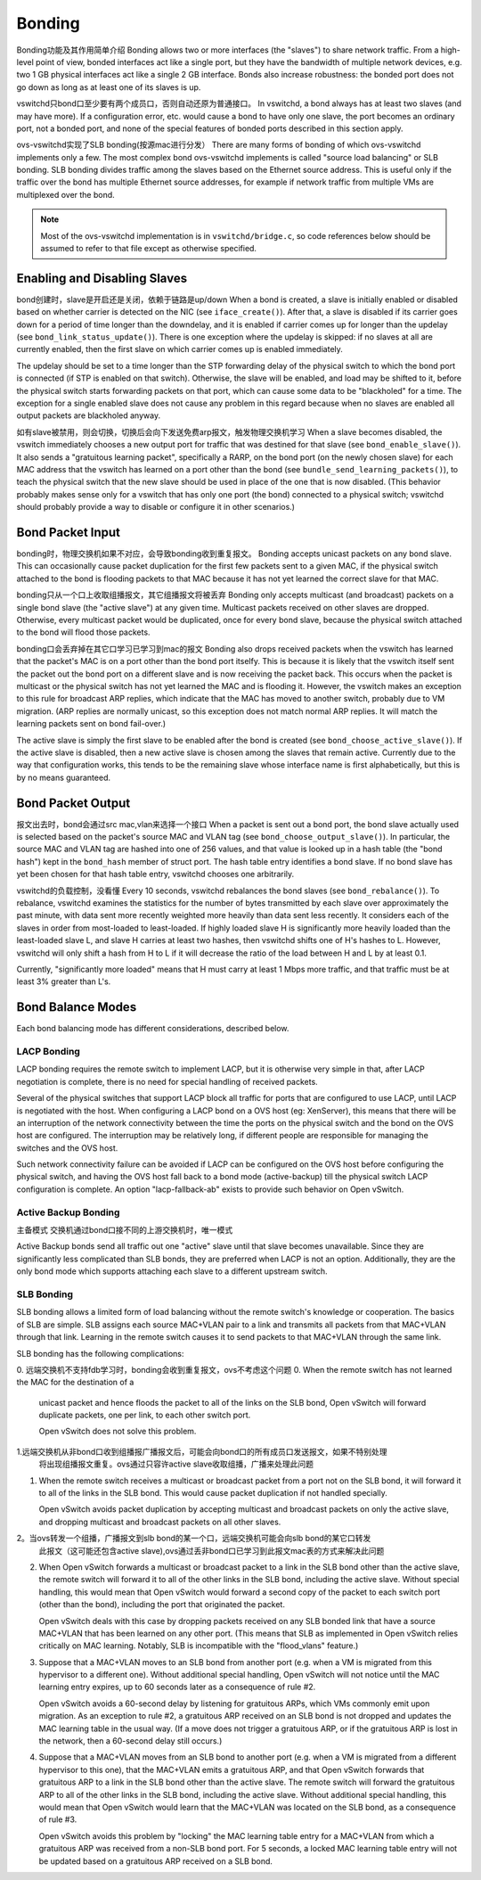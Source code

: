 ..
      Licensed under the Apache License, Version 2.0 (the "License"); you may
      not use this file except in compliance with the License. You may obtain
      a copy of the License at

          http://www.apache.org/licenses/LICENSE-2.0

      Unless required by applicable law or agreed to in writing, software
      distributed under the License is distributed on an "AS IS" BASIS, WITHOUT
      WARRANTIES OR CONDITIONS OF ANY KIND, either express or implied. See the
      License for the specific language governing permissions and limitations
      under the License.

      Convention for heading levels in Open vSwitch documentation:

      =======  Heading 0 (reserved for the title in a document)
      -------  Heading 1
      ~~~~~~~  Heading 2
      +++++++  Heading 3
      '''''''  Heading 4

      Avoid deeper levels because they do not render well.

=======
Bonding
=======

Bonding功能及其作用简单介绍
Bonding allows two or more interfaces (the "slaves") to share network traffic.
From a high-level point of view, bonded interfaces act like a single port, but
they have the bandwidth of multiple network devices, e.g. two 1 GB physical
interfaces act like a single 2 GB interface.  Bonds also increase robustness:
the bonded port does not go down as long as at least one of its slaves is up.

vswitchd只bond口至少要有两个成员口，否则自动还原为普通接口。
In vswitchd, a bond always has at least two slaves (and may have more).  If a
configuration error, etc. would cause a bond to have only one slave, the port
becomes an ordinary port, not a bonded port, and none of the special features
of bonded ports described in this section apply.

ovs-vswitchd实现了SLB bonding(按源mac进行分发）
There are many forms of bonding of which ovs-vswitchd implements only a few.
The most complex bond ovs-vswitchd implements is called "source load balancing"
or SLB bonding.  SLB bonding divides traffic among the slaves based on the
Ethernet source address.  This is useful only if the traffic over the bond has
multiple Ethernet source addresses, for example if network traffic from
multiple VMs are multiplexed over the bond.

.. note::

   Most of the ovs-vswitchd implementation is in ``vswitchd/bridge.c``, so code
   references below should be assumed to refer to that file except as otherwise
   specified.


Enabling and Disabling Slaves
-----------------------------

bond创建时，slave是开启还是关闭，依赖于链路是up/down
When a bond is created, a slave is initially enabled or disabled based on
whether carrier is detected on the NIC (see ``iface_create()``).  After that, a
slave is disabled if its carrier goes down for a period of time longer than the
downdelay, and it is enabled if carrier comes up for longer than the updelay
(see ``bond_link_status_update()``).  There is one exception where the updelay
is skipped: if no slaves at all are currently enabled, then the first slave on
which carrier comes up is enabled immediately.

The updelay should be set to a time longer than the STP forwarding delay of the
physical switch to which the bond port is connected (if STP is enabled on that
switch).  Otherwise, the slave will be enabled, and load may be shifted to it,
before the physical switch starts forwarding packets on that port, which can
cause some data to be "blackholed" for a time.  The exception for a single
enabled slave does not cause any problem in this regard because when no slaves
are enabled all output packets are blackholed anyway.

如有slave被禁用，则会切换，切换后会向下发送免费arp报文，触发物理交换机学习
When a slave becomes disabled, the vswitch immediately chooses a new output
port for traffic that was destined for that slave (see
``bond_enable_slave()``).  It also sends a "gratuitous learning packet",
specifically a RARP, on the bond port (on the newly chosen slave) for each MAC
address that the vswitch has learned on a port other than the bond (see
``bundle_send_learning_packets()``), to teach the physical switch that the new
slave should be used in place of the one that is now disabled.  (This behavior
probably makes sense only for a vswitch that has only one port (the bond)
connected to a physical switch; vswitchd should probably provide a way to
disable or configure it in other scenarios.)

Bond Packet Input
-----------------

bonding时，物理交换机如果不对应，会导致bonding收到重复报文。
Bonding accepts unicast packets on any bond slave.  This can occasionally cause
packet duplication for the first few packets sent to a given MAC, if the
physical switch attached to the bond is flooding packets to that MAC because it
has not yet learned the correct slave for that MAC.

bonding只从一个口上收取组播报文，其它组播报文将被丢弃
Bonding only accepts multicast (and broadcast) packets on a single bond slave
(the "active slave") at any given time.  Multicast packets received on other
slaves are dropped.  Otherwise, every multicast packet would be duplicated,
once for every bond slave, because the physical switch attached to the bond
will flood those packets.

bonding口会丢弃掉在其它口学习已学习到mac的报文
Bonding also drops received packets when the vswitch has learned that the
packet's MAC is on a port other than the bond port itselfy.  This is because it
is likely that the vswitch itself sent the packet out the bond port on a
different slave and is now receiving the packet back.  This occurs when the
packet is multicast or the physical switch has not yet learned the MAC and is
flooding it.  However, the vswitch makes an exception to this rule for
broadcast ARP replies, which indicate that the MAC has moved to another switch,
probably due to VM migration.  (ARP replies are normally unicast, so this
exception does not match normal ARP replies.  It will match the learning
packets sent on bond fail-over.)

The active slave is simply the first slave to be enabled after the bond is
created (see ``bond_choose_active_slave()``).  If the active slave is disabled,
then a new active slave is chosen among the slaves that remain active.
Currently due to the way that configuration works, this tends to be the
remaining slave whose interface name is first alphabetically, but this is by no
means guaranteed.

Bond Packet Output
------------------

报文出去时，bond会通过src mac,vlan来选择一个接口
When a packet is sent out a bond port, the bond slave actually used is selected
based on the packet's source MAC and VLAN tag (see ``bond_choose_output_slave()``).
In particular, the source MAC and VLAN tag are hashed into one of 256 values,
and that value is looked up in a hash table (the "bond hash") kept in the
``bond_hash`` member of struct port.  The hash table entry identifies a bond
slave.  If no bond slave has yet been chosen for that hash table entry,
vswitchd chooses one arbitrarily.

vswitchd的负载控制，没看懂
Every 10 seconds, vswitchd rebalances the bond slaves (see
``bond_rebalance()``).  To rebalance, vswitchd examines the statistics for
the number of bytes transmitted by each slave over approximately the past
minute, with data sent more recently weighted more heavily than data sent less
recently.  It considers each of the slaves in order from most-loaded to
least-loaded.  If highly loaded slave H is significantly more heavily loaded
than the least-loaded slave L, and slave H carries at least two hashes, then
vswitchd shifts one of H's hashes to L.  However, vswitchd will only shift a
hash from H to L if it will decrease the ratio of the load between H and L by
at least 0.1.

Currently, "significantly more loaded" means that H must carry at least 1 Mbps
more traffic, and that traffic must be at least 3% greater than L's.

Bond Balance Modes
------------------

Each bond balancing mode has different considerations, described below.

LACP Bonding
~~~~~~~~~~~~

LACP bonding requires the remote switch to implement LACP, but it is otherwise
very simple in that, after LACP negotiation is complete, there is no need for
special handling of received packets.

Several of the physical switches that support LACP block all traffic for ports
that are configured to use LACP, until LACP is negotiated with the host. When
configuring a LACP bond on a OVS host (eg: XenServer), this means that there
will be an interruption of the network connectivity between the time the ports
on the physical switch and the bond on the OVS host are configured. The
interruption may be relatively long, if different people are responsible for
managing the switches and the OVS host.

Such network connectivity failure can be avoided if LACP can be configured on
the OVS host before configuring the physical switch, and having the OVS host
fall back to a bond mode (active-backup) till the physical switch LACP
configuration is complete. An option "lacp-fallback-ab" exists to provide such
behavior on Open vSwitch.

Active Backup Bonding
~~~~~~~~~~~~~~~~~~~~~
主备模式
交换机通过bond口接不同的上游交换机时，唯一模式

Active Backup bonds send all traffic out one "active" slave until that slave
becomes unavailable.  Since they are significantly less complicated than SLB
bonds, they are preferred when LACP is not an option.  Additionally, they are
the only bond mode which supports attaching each slave to a different upstream
switch.

SLB Bonding
~~~~~~~~~~~

SLB bonding allows a limited form of load balancing without the remote switch's
knowledge or cooperation.  The basics of SLB are simple.  SLB assigns each
source MAC+VLAN pair to a link and transmits all packets from that MAC+VLAN
through that link.  Learning in the remote switch causes it to send packets to
that MAC+VLAN through the same link.

SLB bonding has the following complications:

0. 远端交换机不支持fdb学习时，bonding会收到重复报文，ovs不考虑这个问题
0. When the remote switch has not learned the MAC for the destination of a
   unicast packet and hence floods the packet to all of the links on the SLB
   bond, Open vSwitch will forward duplicate packets, one per link, to each
   other switch port.

   Open vSwitch does not solve this problem.
   
1.远端交换机从非bond口收到组播报广播报文后，可能会向bond口的所有成员口发送报文，如果不特别处理
  将出现组播报文重复。ovs通过只容许active slave收取组播，广播来处理此问题
  
1. When the remote switch receives a multicast or broadcast packet from a port
   not on the SLB bond, it will forward it to all of the links in the SLB bond.
   This would cause packet duplication if not handled specially.

   Open vSwitch avoids packet duplication by accepting multicast and broadcast
   packets on only the active slave, and dropping multicast and broadcast
   packets on all other slaves.

2。当ovs转发一个组播，广播报文到slb bond的某一个口，远端交换机可能会向slb bond的某它口转发
   此报文（这可能还包含active slave),ovs通过丢非bond口已学习到此报文mac表的方式来解决此问题
   
2. When Open vSwitch forwards a multicast or broadcast packet to a link in the
   SLB bond other than the active slave, the remote switch will forward it to
   all of the other links in the SLB bond, including the active slave.  Without
   special handling, this would mean that Open vSwitch would forward a second
   copy of the packet to each switch port (other than the bond), including the
   port that originated the packet.

   Open vSwitch deals with this case by dropping packets received on any SLB
   bonded link that have a source MAC+VLAN that has been learned on any other
   port.  (This means that SLB as implemented in Open vSwitch relies critically
   on MAC learning.  Notably, SLB is incompatible with the "flood_vlans"
   feature.)

3. Suppose that a MAC+VLAN moves to an SLB bond from another port (e.g. when a
   VM is migrated from this hypervisor to a different one).  Without additional
   special handling, Open vSwitch will not notice until the MAC learning entry
   expires, up to 60 seconds later as a consequence of rule #2.

   Open vSwitch avoids a 60-second delay by listening for gratuitous ARPs,
   which VMs commonly emit upon migration.  As an exception to rule #2, a
   gratuitous ARP received on an SLB bond is not dropped and updates the MAC
   learning table in the usual way.  (If a move does not trigger a gratuitous
   ARP, or if the gratuitous ARP is lost in the network, then a 60-second delay
   still occurs.)

4. Suppose that a MAC+VLAN moves from an SLB bond to another port (e.g. when a
   VM is migrated from a different hypervisor to this one), that the MAC+VLAN
   emits a gratuitous ARP, and that Open vSwitch forwards that gratuitous ARP
   to a link in the SLB bond other than the active slave.  The remote switch
   will forward the gratuitous ARP to all of the other links in the SLB bond,
   including the active slave.  Without additional special handling, this would
   mean that Open vSwitch would learn that the MAC+VLAN was located on the SLB
   bond, as a consequence of rule #3.

   Open vSwitch avoids this problem by "locking" the MAC learning table entry
   for a MAC+VLAN from which a gratuitous ARP was received from a non-SLB bond
   port.  For 5 seconds, a locked MAC learning table entry will not be updated
   based on a gratuitous ARP received on a SLB bond.
